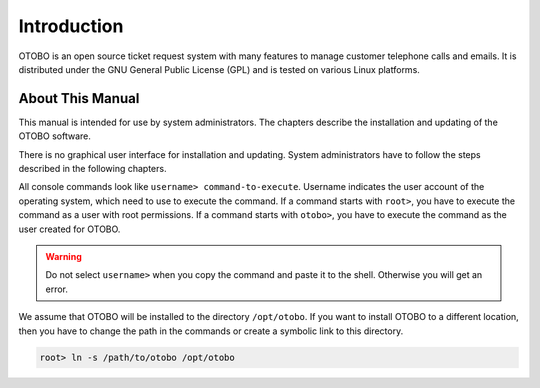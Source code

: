 Introduction
============

OTOBO is an open source ticket request system with many features to manage customer telephone calls and emails. It is distributed under the GNU General Public License (GPL) and is tested on various Linux platforms.


About This Manual
-----------------

This manual is intended for use by system administrators. The chapters describe the installation and updating of the OTOBO software.

There is no graphical user interface for installation and updating. System administrators have to follow the steps described in the following chapters.

All console commands look like ``username> command-to-execute``. Username indicates the user account of the operating system, which need to use to execute the command. If a command starts with ``root>``, you have to execute the command as a user with root permissions. If a command starts with ``otobo>``, you have to execute the command as the user created for OTOBO.

.. warning::

   Do not select ``username>`` when you copy the command and paste it to the shell. Otherwise you will get an error.

We assume that OTOBO will be installed to the directory ``/opt/otobo``. If you want to install OTOBO to a different location,
then you have to change the path in the commands or create a symbolic link to this directory.

.. code-block:: bash

   root> ln -s /path/to/otobo /opt/otobo
